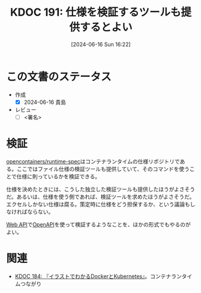 :properties:
:ID: 20240616T162253
:end:
#+title:      KDOC 191: 仕様を検証するツールも提供するとよい
#+date:       [2024-06-16 Sun 16:22]
#+filetags:   :draft:code:
#+identifier: 20240616T162253

# (denote-rename-file-using-front-matter (buffer-file-name) 0)
# (save-excursion (while (re-search-backward ":draft" nil t) (replace-match "")))
# (flush-lines "^\\#\s.+?")

# ====ポリシー。
# 1ファイル1アイデア。
# 1ファイルで内容を完結させる。
# 常にほかのエントリとリンクする。
# 自分の言葉を使う。
# 参考文献を残しておく。
# 文献メモの場合は、感想と混ぜないこと。1つのアイデアに反する
# ツェッテルカステンの議論に寄与するか
# 頭のなかやツェッテルカステンにある問いとどのようにかかわっているか
# エントリ間の接続を発見したら、接続エントリを追加する。カード間にあるリンクの関係を説明するカード。
# アイデアがまとまったらアウトラインエントリを作成する。リンクをまとめたエントリ。
# エントリを削除しない。古いカードのどこが悪いかを説明する新しいカードへのリンクを追加する。
# 恐れずにカードを追加する。無意味の可能性があっても追加しておくことが重要。

# ====永久保存メモのルール。
# 自分の言葉で書く。
# 後から読み返して理解できる。
# 他のメモと関連付ける。
# ひとつのメモにひとつのことだけを書く。
# メモの内容は1枚で完結させる。
# 論文の中に組み込み、公表できるレベルである。

# ====価値があるか。
# その情報がどういった文脈で使えるか。
# どの程度重要な情報か。
# そのページのどこが本当に必要な部分なのか。

* この文書のステータス
- 作成
  - [X] 2024-06-16 貴島
- レビュー
  - [ ] <署名>
# (progn (kill-line -1) (insert (format "  - [X] %s 貴島" (format-time-string "%Y-%m-%d"))))

# 関連をつけた。
# タイトルがフォーマット通りにつけられている。
# 内容をブラウザに表示して読んだ(作成とレビューのチェックは同時にしない)。
# 文脈なく読めるのを確認した。
# おばあちゃんに説明できる。
# いらない見出しを削除した。
# タグを適切にした。
# すべてのコメントを削除した。
* 検証
# 本文(タイトルをつける)。

[[https://github.com/opencontainers/runtime-spec][opencontainers/runtime-spec]]はコンテナランタイムの仕様リポジトリである。ここではファイル仕様の検証ツールも提供していて、そのコマンドを使うことで仕様に則っているかを検証できる。

仕様を決めたときには、こうした独立した検証ツールも提供したほうがよさそうだ。あるいは、仕様を使う側であれば、検証ツールを求めたほうがよさそうだ。エクセルしかない仕様は腐る。策定時に仕様をどう担保するか、という議論もしなければならない。

[[id:c7052a0d-0714-409a-86a7-4d4770240ada][Web API]]で[[id:a833c386-3cca-49eb-969a-5af58991250d][OpenAPI]]を使って検証するようなことを、ほかの形式でもやるのがよい。

* 関連
- [[id:20240605T103458][KDOC 184: 『イラストでわかるDockerとKubernetes』]]。コンテナランタイムつながり
